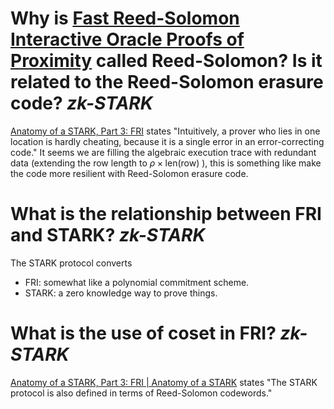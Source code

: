 * Why is [[https://doi.org/10.4230/LIPIcs.ICALP.2018.14][Fast Reed-Solomon Interactive Oracle Proofs of Proximity]] called Reed-Solomon? Is it related to the Reed-Solomon erasure code? [[zk-STARK]]
[[https://aszepieniec.github.io/stark-anatomy/fri#intuition-for-security][Anatomy of a STARK, Part 3: FRI]] states "Intuitively, a prover who lies in one location is hardly cheating, because it is a single error in an error-correcting code."
It seems we are filling the algebraic execution trace with redundant data (extending the row length to \( \rho \times \mathrm{len}(\text{row}) \) ), this is something like make the code more resilient with Reed-Solomon erasure code.
* What is the relationship between FRI and STARK? [[zk-STARK]]
The STARK protocol converts  
+ FRI: somewhat like a polynomial commitment scheme.
+ STARK: a zero knowledge way to prove things.
* What is the use of coset in FRI? [[zk-STARK]] 
[[https://aszepieniec.github.io/stark-anatomy/fri.html#coset-fri][Anatomy of a STARK, Part 3: FRI | Anatomy of a STARK]] states "The STARK protocol is also defined in terms of Reed-Solomon codewords."